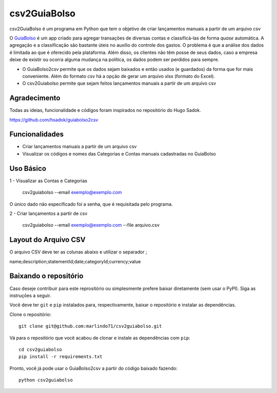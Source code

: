 =============
csv2GuiaBolso
=============

csv2GuiaBolso é um programa em Python que tem o objetivo de criar lançamentos manuais a partir de um arquivo csv

O GuiaBolso_ é um app criado para agregar transações de diversas contas e classificá-las de forma *quase* automática. A agregação e a classificação são bastante úteis no auxílio do controle dos gastos. O problema é que a análise dos dados é limitada ao que é oferecido pela plataforma. Além disso, os clientes não têm posse de seus dados, caso a empresa deixe de existir ou ocorra alguma mudança na política, os dados podem ser perdidos para sempre. 

* O GuiaBolso2csv permite que os dados sejam baixados e então usados (e guardados) da forma que for mais conveniente. Além do formato csv há a opção de gerar um arquivo xlsx (formato do Excel).
* O csv2Guiabolso permite que sejam feitos lançamentos manuais a partir de um arquivo csv

.. _GuiaBolso: https://www.guiabolso.com.br/

Agradecimento
---------------
Todas as ideias, funcionalidade e códigos foram inspirados no repositório do Hugo Sadok.

https://github.com/hsadok/guiabolso2csv

Funcionalidades
---------------

* Criar lançamentos manuais a partir de um arquivo csv

* Visualizar os códigos e nomes das Categorias e Contas manuais cadastradas no GuiaBolso

Uso Básico
----------

1 - Visualizar as Contas e Categorias

    csv2guiabolso --email exemplo@exemplo.com

.. image:: docs/exemplo1.png

O único dado não especificado foi a senha, que é requisitada pelo programa.

2 - Criar lançamentos a partir de csv

    csv2guiabolso --email exemplo@exemplo.com --file arquivo.csv

.. image:: docs/exemplo2.png

Layout do Arquivo CSV
-------------

O arquivo CSV deve ter as colunas abaixo e utilizar o separador ;

name;description;statementId;date;categoryId;currency;value

.. image:: docs/exemplo.png

Baixando o repositório
----------------------

Caso deseje contribuir para este reprositório ou simplesmente prefere baixar diretamente (sem usar o PyPI). Siga as instruções a seguir.

Você deve ter ``git`` e ``pip`` instalados para, respectivamente, baixar o repositório e instalar as dependências.

Clone o repositório::

    git clone git@github.com:marlindo71/csv2guiabolso.git

Vá para o repositório que você acabou de clonar e instale as dependências com ``pip``::

    cd csv2guiabolso
    pip install -r requirements.txt

Pronto, você já pode usar o GuiaBolso2csv a partir do código baixado fazendo::

    python csv2guiabolso


